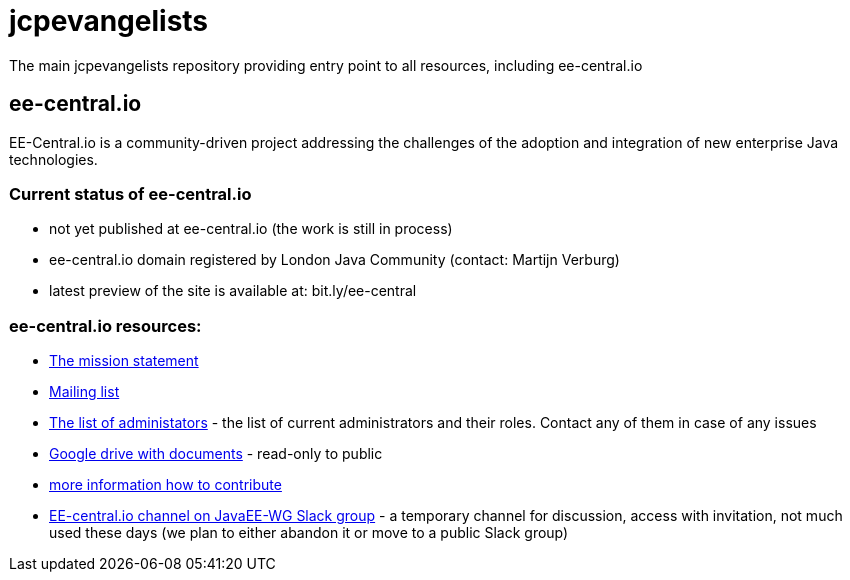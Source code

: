 = jcpevangelists
The main jcpevangelists repository providing entry point to all resources, including ee-central.io

== ee-central.io

EE-Central.io is a community-driven project addressing the challenges of the adoption and integration of new enterprise Java technologies.

=== Current status of ee-central.io

 * not yet published at ee-central.io (the work is still in process)
 * ee-central.io domain registered by London Java Community (contact: Martijn Verburg)
 * latest preview of the site is available at: bit.ly/ee-central

=== ee-central.io resources:
 * http://ec2-54-174-245-236.compute-1.amazonaws.com/ee-central/page/mission.adoc[The mission statement]
 * https://groups.google.com/forum/#!forum/ee-central[Mailing list]
 * link:list-of-admins.adoc[The list of administators] - the list of current administrators and their roles. Contact any of them in case of any issues
 * https://drive.google.com/drive/folders/0B3zFo9byHzdvVl9mQjlURGV6MUE?usp=sharing[Google drive with documents] - read-only to public
 * http://ec2-54-174-245-236.compute-1.amazonaws.com/ee-central/page/contribute.adoc[more information how to contribute]
 * https://javaee-wg.slack.com/messages/ee-central_io[EE-central.io channel on JavaEE-WG Slack group] - a temporary channel for discussion, access with invitation, not much used these days (we plan to either abandon it or move to a public Slack group)
